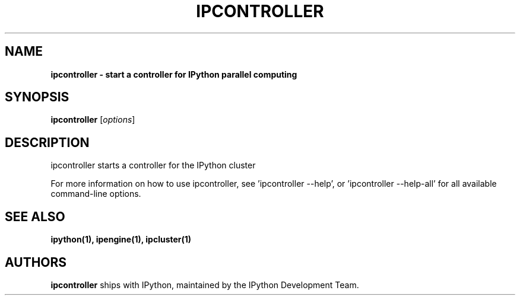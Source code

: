 .TH IPCONTROLLER 1 "June 10, 2012" "" ""
.SH NAME
\fBipcontroller \- start a controller for IPython parallel computing

.SH SYNOPSIS
.B ipcontroller
.RI [ options ]

.SH DESCRIPTION
ipcontroller starts a controller for the IPython cluster

For more information on how to use ipcontroller, see 'ipcontroller --help',
or 'ipcontroller --help-all' for all available command-line options.

.SH "SEE ALSO"
.BR ipython(1),
.BR ipengine(1),
.BR ipcluster(1)
.br
.SH AUTHORS
\fBipcontroller\fP ships with IPython, maintained by the IPython Development Team.
